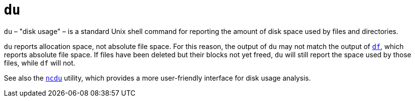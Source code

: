= `du`

`du` – "disk usage" – is a standard Unix shell command for reporting the amount of disk space used by files and directories.

`du` reports allocation space, not absolute file space. For this reason, the output of `du` may not match the output of link:./df.adoc[`df`], which reports absolute file space. If files have been deleted but their blocks not yet freed, `du` will still report the space used by those files, while `df` will not.

See also the link:../utilities/ncdu.adoc[`ncdu`] utility, which provides a more user-friendly interface for disk usage analysis.

